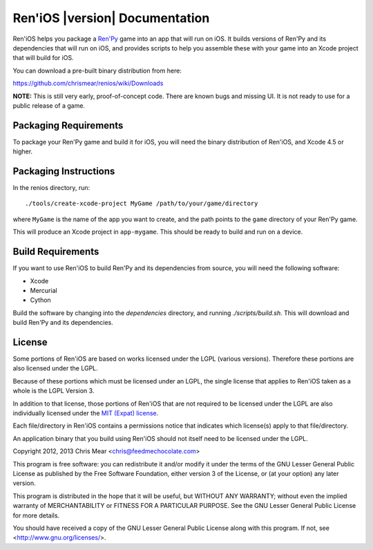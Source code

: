 .. Ren'iOS documentation master file, created by
   sphinx-quickstart on Sun Jan 13 13:44:33 2013.
   You can adapt this file completely to your liking, but it should at least
   contain the root `toctree` directive.

===============================
Ren'iOS |version| Documentation
===============================

Ren'iOS helps you package a `Ren'Py <http://www.renpy.org>`_ game into an app that will run on iOS. It builds versions of Ren'Py and its dependencies that will run on iOS, and provides scripts to help you assemble these with your game into an Xcode project that will build for iOS.

You can download a pre-built binary distribution from here:

https://github.com/chrismear/renios/wiki/Downloads

**NOTE:** This is still very early, proof-of-concept code. There are known bugs and missing UI. It is not ready to use for a public release of a game.

Packaging Requirements
----------------------

To package your Ren'Py game and build it for iOS, you will need the binary distribution of Ren'iOS, and Xcode 4.5 or higher.

Packaging Instructions
----------------------

In the renios directory, run::

    ./tools/create-xcode-project MyGame /path/to/your/game/directory

where ``MyGame`` is the name of the app you want to create, and the path points to the ``game`` directory of your Ren'Py game.

This will produce an Xcode project in ``app-mygame``. This should be ready to build and run on a device.

Build Requirements
------------------

If you want to use Ren'iOS to build Ren'Py and its dependencies from source, you will need the following software:

* Xcode
* Mercurial
* Cython

Build the software by changing into the `dependencies` directory, and running `./scripts/build.sh`. This will download and build Ren'Py and its dependencies.

License
-------

Some portions of Ren'iOS are based on works licensed under the LGPL (various versions). Therefore these portions are also licensed under the LGPL.

Because of these portions which must be licensed under an LGPL, the single license that applies to Ren'iOS taken as a whole is the LGPL Version 3.

In addition to that license, those portions of Ren'iOS that are not required to be licensed under the LGPL are also individually licensed under the `MIT (Expat) license <http://directory.fsf.org/wiki/License:Expat>`_.

Each file/directory in Ren'iOS contains a permissions notice that indicates which license(s) apply to that file/directory.

An application binary that you build using Ren'iOS should not itself need to be licensed under the LGPL.

Copyright 2012, 2013 Chris Mear <chris@feedmechocolate.com>

This program is free software: you can redistribute it and/or modify
it under the terms of the GNU Lesser General Public License as published by
the Free Software Foundation, either version 3 of the License, or
(at your option) any later version.

This program is distributed in the hope that it will be useful,
but WITHOUT ANY WARRANTY; without even the implied warranty of
MERCHANTABILITY or FITNESS FOR A PARTICULAR PURPOSE.  See the
GNU Lesser General Public License for more details.

You should have received a copy of the GNU Lesser General Public License
along with this program.  If not, see <http://www.gnu.org/licenses/>.

